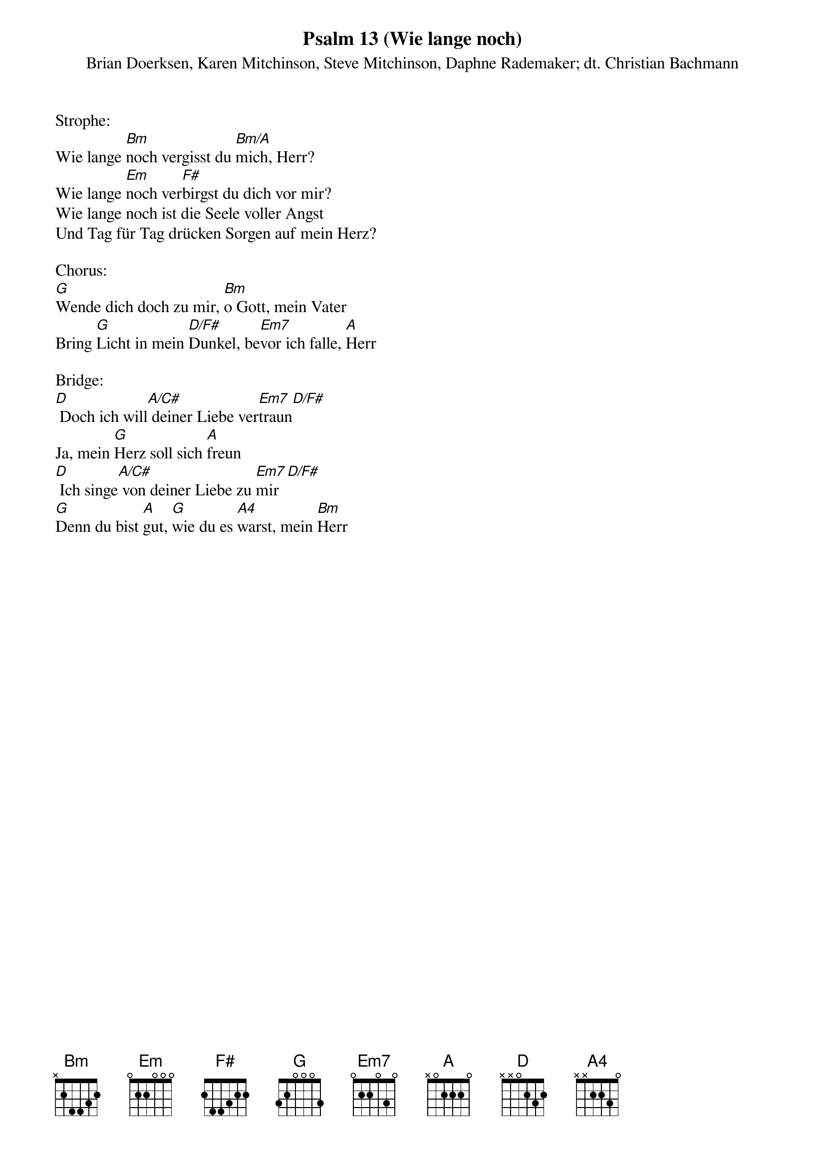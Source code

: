 {title:Psalm 13 (Wie lange noch)}
{subtitle:Brian Doerksen, Karen Mitchinson, Steve Mitchinson, Daphne Rademaker; dt. Christian Bachmann}
{key:Bm}

Strophe:
Wie lange [Bm]noch vergisst du [Bm/A]mich, Herr?
Wie lange [Em]noch ver[F#]birgst du dich vor mir?
Wie lange noch ist die Seele voller Angst
Und Tag für Tag drücken Sorgen auf mein Herz?

Chorus:
[G]Wende dich doch zu mir, [Bm]o Gott, mein Vater
Bring [G]Licht in mein [D/F#]Dunkel, be[Em7]vor ich falle, [A]Herr

Bridge:
[D] Doch ich will[A/C#] deiner Liebe ver[Em7]traun[D/F#]
Ja, mein [G]Herz soll sich [A]freun
[D] Ich singe[A/C#] von deiner Liebe zu [Em7]mir[D/F#]
[G]Denn du bist [A]gut, [G]wie du es [A4]warst, mein [Bm]Herr
